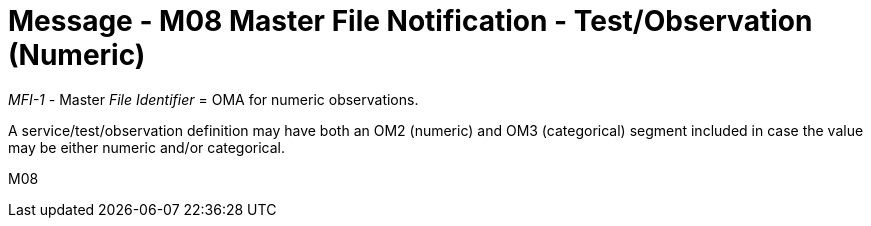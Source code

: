 = Message - M08 Master File Notification - Test/Observation (Numeric)
:v291_section: "8.8.3"
:v2_section_name: "MFN/MFK - Master File Notification - Test/Observation (Numeric) (Event M08)"
:generated: "Thu, 01 Aug 2024 15:25:17 -0600"

_MFI-1 -_ Master _File Identifier_ = OMA for numeric observations.

A service/test/observation definition may have both an OM2 (numeric) and OM3 (categorical) segment included in case the value may be either numeric and/or categorical.

[tabset]
M08
